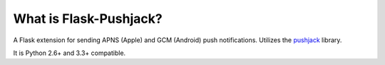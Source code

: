 What is Flask-Pushjack?
-----------------------

A Flask extension for sending APNS (Apple) and GCM (Android) push notifications. Utilizes the `pushjack <https://github.com/dgilland/pushjack>`_ library.

It is Python 2.6+ and 3.3+ compatible.